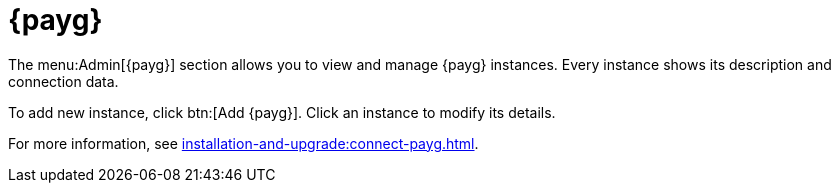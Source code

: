 [ref-payg]]
= {payg}

The menu:Admin[{payg}] section allows you to view and manage {payg} instances.
Every instance shows its description and connection data.

To add new instance, click btn:[Add {payg}].
Click an instance to modify its details.

For more information, see xref:installation-and-upgrade:connect-payg.adoc[].
